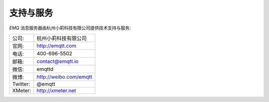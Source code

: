 
==========
支持与服务
==========

*EMQ* 消息服务器由杭州小莉科技有限公司提供技术支持与服务:

+------------+--------------------------------+
| 公司:      | 杭州小莉科技有限公司           |
+------------+--------------------------------+
| 官网:      | http://emqtt.com               |
+------------+--------------------------------+
| 电话:      | 400-696-5502                   |
+------------+--------------------------------+
| 邮箱:      | contact@emqtt.io               |
+------------+--------------------------------+
| 微信:      | emqttd                         |
+------------+--------------------------------+
| 微博:      | http://weibo.com/emqtt         |
+------------+--------------------------------+
| Twitter:   | @emqtt                         |
+------------+--------------------------------+
| XMeter:    | http://xmeter.net              |
+------------+--------------------------------+

